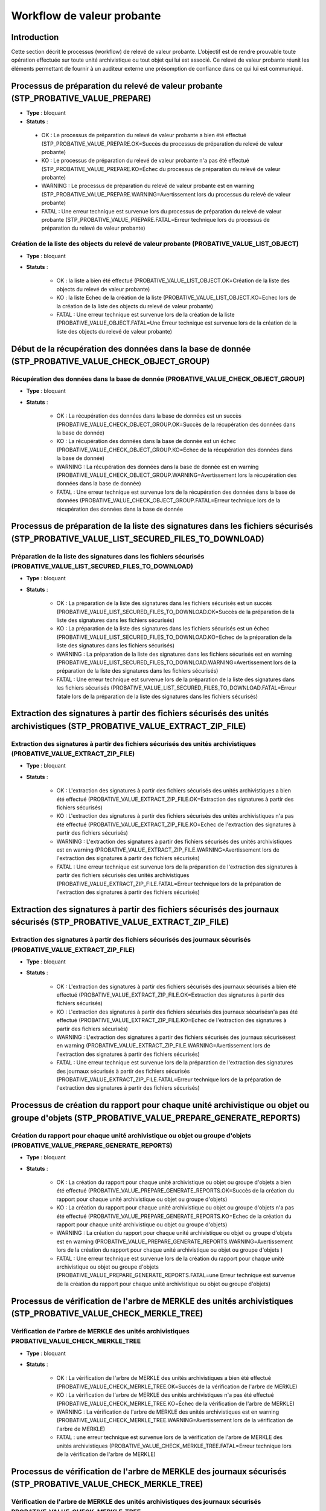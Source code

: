Workflow de valeur probante
###########################

Introduction
============

Cette section décrit le processus (workflow) de relevé de valeur probante. 
L’objectif est de rendre prouvable toute opération effectuée sur toute unité archivistique ou tout
objet qui lui est associé. Ce relevé de valeur probante réunit les éléments permettant de fournir à un auditeur externe une présomption de confiance dans ce qui lui est communiqué.


Processus de préparation du relevé de valeur probante (STP_PROBATIVE_VALUE_PREPARE)
===================================================================================


* **Type** : bloquant
* **Statuts** :

 - OK : Le processus de préparation du relevé de valeur probante a bien été effectué (STP_PROBATIVE_VALUE_PREPARE.OK=Succès du processus de préparation du relevé de valeur probante)
 - KO : Le processus de préparation du relevé de valeur probante n'a pas été effectué (STP_PROBATIVE_VALUE_PREPARE.KO=Échec du processus de préparation du relevé de valeur probante)
 - WARNING : Le processus de préparation du relevé de valeur probante est en warning (STP_PROBATIVE_VALUE_PREPARE.WARNING=Avertissement lors du processus du relevé de valeur probante)
 - FATAL : Une erreur technique est survenue lors du processus de préparation du relevé de valeur probante (STP_PROBATIVE_VALUE_PREPARE.FATAL=Erreur technique lors du processus de préparation du relevé de valeur probante)



Création de la liste des objects du relevé de valeur probante (PROBATIVE_VALUE_LIST_OBJECT)  
-------------------------------------------------------------------------------------------

* **Type** : bloquant
* **Statuts** :

	- OK : la liste a bien été effectué (PROBATIVE_VALUE_LIST_OBJECT.OK=Création de la liste des objects du relevé de valeur probante)
	- KO : la liste Echec de la création de la liste (PROBATIVE_VALUE_LIST_OBJECT.KO=Echec lors de la création de la liste des objects du relevé de valeur probante)
	- FATAL : Une erreur technique est survenue lors de la création de la liste (PROBATIVE_VALUE_OBJECT.FATAL=Une Erreur technique est survenue lors de la création de la liste des objects du relevé de valeur probante)


Début de la récupération des données dans la base de donnée (STP_PROBATIVE_VALUE_CHECK_OBJECT_GROUP)
====================================================================================================


Récupération des données dans la base de donnée (PROBATIVE_VALUE_CHECK_OBJECT_GROUP)
------------------------------------------------------------------------------------

* **Type** : bloquant
* **Statuts** :

	- OK : La récupération des données dans la base de données est un succès (PROBATIVE_VALUE_CHECK_OBJECT_GROUP.OK=Succès de la récupération des données dans la base de donnée) 
	- KO : La récupération des données dans la base de donnée est un échec (PROBATIVE_VALUE_CHECK_OBJECT_GROUP.KO=Echec de la récupération des données dans la base de donnée)
	- WARNING : La récupération des données dans la base de donnée est en warning (PROBATIVE_VALUE_CHECK_OBJECT_GROUP.WARNING=Avertissement lors la récupération des données dans la base de donnée)
	- FATAL : Une erreur technique est survenue lors de la récupération des données dans la base de données (PROBATIVE_VALUE_CHECK_OBJECT_GROUP.FATAL=Erreur technique lors de la récupération des données dans la base de donnée


Processus de préparation de la liste des signatures dans les fichiers sécurisés (STP_PROBATIVE_VALUE_LIST_SECURED_FILES_TO_DOWNLOAD)
====================================================================================================================================

Préparation de la liste des signatures dans les fichiers sécurisés (PROBATIVE_VALUE_LIST_SECURED_FILES_TO_DOWNLOAD)
-------------------------------------------------------------------------------------------------------------------

* **Type** : bloquant
* **Statuts** :


	- OK : La préparation de la liste des signatures dans les fichiers sécurisés est un succès (PROBATIVE_VALUE_LIST_SECURED_FILES_TO_DOWNLOAD.OK=Succès de la préparation de la liste des signatures dans les fichiers sécurisés) 
	- KO : La préparation de la liste des signatures dans les fichiers sécurisés est un échec (PROBATIVE_VALUE_LIST_SECURED_FILES_TO_DOWNLOAD.KO=Echec de la préparation de la liste des signatures dans les fichiers sécurisés)
	- WARNING : La préparation de la liste des signatures dans les fichiers sécurisés est en warning (PROBATIVE_VALUE_LIST_SECURED_FILES_TO_DOWNLOAD.WARNING=Avertissement lors de la préparation de la liste des signatures dans les fichiers sécurisés)
	- FATAL : Une erreur technique est survenue lors de la préparation de la liste des signatures dans les fichiers sécurisés (PROBATIVE_VALUE_LIST_SECURED_FILES_TO_DOWNLOAD.FATAL=Erreur fatale lors de la préparation de la liste des signatures dans les fichiers sécurisés)



Extraction des signatures à partir des fichiers sécurisés des unités archivistiques (STP_PROBATIVE_VALUE_EXTRACT_ZIP_FILE)
==========================================================================================================================

Extraction des signatures à partir des fichiers sécurisés des unités archivistiques (PROBATIVE_VALUE_EXTRACT_ZIP_FILE)
----------------------------------------------------------------------------------------------------------------------

* **Type** : bloquant
* **Statuts** :

	- OK : L'extraction des signatures à partir des fichiers sécurisés des unités archivistiques a bien été effectué (PROBATIVE_VALUE_EXTRACT_ZIP_FILE.OK=Extraction des signatures à partir des fichiers sécurisés)
	- KO : L'extraction des signatures à partir des fichiers sécurisés des unités archivistiques n'a pas été effectué (PROBATIVE_VALUE_EXTRACT_ZIP_FILE.KO=Echec de l'extraction des signatures à partir des fichiers sécurisés)
	- WARNING :  L'extraction des signatures à partir des fichiers sécurisés des unités archivistiques est en warning (PROBATIVE_VALUE_EXTRACT_ZIP_FILE.WARNING=Avertissement lors de l'extraction des signatures à partir des fichiers sécurisés)
	- FATAL : Une erreur technique est survenue lors de la préparation de l'extraction des signatures à partir des fichiers sécurisés des unités archivistiques (PROBATIVE_VALUE_EXTRACT_ZIP_FILE.FATAL=Erreur technique lors de la préparation de l'extraction des signatures à partir des fichiers sécurisés)



Extraction des signatures à partir des fichiers sécurisés des journaux sécurisés (STP_PROBATIVE_VALUE_EXTRACT_ZIP_FILE)
=======================================================================================================================

Extraction des signatures à partir des fichiers sécurisés des journaux sécurisés (PROBATIVE_VALUE_EXTRACT_ZIP_FILE)
-------------------------------------------------------------------------------------------------------------------

* **Type** : bloquant
* **Statuts** :

	- OK : L'extraction des signatures à partir des fichiers sécurisés des journaux sécurisés a bien été effectué (PROBATIVE_VALUE_EXTRACT_ZIP_FILE.OK=Extraction des signatures à partir des fichiers sécurisés)
	- KO : L'extraction des signatures à partir des fichiers sécurisés des journaux sécurisésn'a pas été effectué (PROBATIVE_VALUE_EXTRACT_ZIP_FILE.KO=Echec de l'extraction des signatures à partir des fichiers sécurisés)
	- WARNING :  L'extraction des signatures à partir des fichiers sécurisés des journaux sécurisésest en warning (PROBATIVE_VALUE_EXTRACT_ZIP_FILE.WARNING=Avertissement lors de l'extraction des signatures à partir des fichiers sécurisés)
	- FATAL : Une erreur technique est survenue lors de la préparation de l'extraction des signatures des journaux sécurisés à partir des fichiers sécurisés (PROBATIVE_VALUE_EXTRACT_ZIP_FILE.FATAL=Erreur technique lors de la préparation de l'extraction des signatures à partir des fichiers sécurisés)


Processus de création du rapport pour chaque unité archivistique ou objet ou groupe d'objets (STP_PROBATIVE_VALUE_PREPARE_GENERATE_REPORTS)
===========================================================================================================================================

Création du rapport pour chaque unité archivistique ou objet ou groupe d'objets (PROBATIVE_VALUE_PREPARE_GENERATE_REPORTS)
--------------------------------------------------------------------------------------------------------------------------

* **Type** : bloquant
* **Statuts** :

	- OK : La création du rapport pour chaque unité archivistique ou objet ou groupe d'objets a bien été effectué (PROBATIVE_VALUE_PREPARE_GENERATE_REPORTS.OK=Succès de la création du rapport pour chaque unité archivistique ou objet ou groupe d'objets) 
	- KO :  La création du rapport pour chaque unité archivistique ou objet ou groupe d'objets n'a pas été effectué (PROBATIVE_VALUE_PREPARE_GENERATE_REPORTS.KO=Echec de la création du rapport pour chaque unité archivistique ou objet ou groupe d'objets)
	- WARNING : La création du rapport pour chaque unité archivistique ou objet ou groupe d'objets est en warning (PROBATIVE_VALUE_PREPARE_GENERATE_REPORTS.WARNING=Avertissement lors de  la création du rapport pour chaque unité archivistique ou objet ou groupe d'objets )
	- FATAL : Une erreur technique est survenue lors de la création du rapport pour chaque unité archivistique ou objet ou groupe d'objets (PROBATIVE_VALUE_PREPARE_GENERATE_REPORTS.FATAL=une Erreur technique est survenue de la création du rapport pour chaque unité archivistique ou objet ou groupe d'objets)



Processus de vérification de l'arbre de MERKLE des unités archivistiques (STP_PROBATIVE_VALUE_CHECK_MERKLE_TREE)
================================================================================================================

Vérification de l'arbre de MERKLE des unités archivistiques PROBATIVE_VALUE_CHECK_MERKLE_TREE 
----------------------------------------------------------------------------------------------

* **Type** : bloquant
* **Statuts** :

	- OK : La vérification de l'arbre de MERKLE des unités archivistiques a bien été effectué (PROBATIVE_VALUE_CHECK_MERKLE_TREE.OK=Succès de la vérification de l'arbre de MERKLE)
	- KO : La vérification de l'arbre de MERKLE des unités archivistiques n'a pas été effectué (PROBATIVE_VALUE_CHECK_MERKLE_TREE.KO=Échec de la vérification de l'arbre de MERKLE)
	- WARNING : La vérification de l'arbre de MERKLE des unités archivistiques est en warning (PROBATIVE_VALUE_CHECK_MERKLE_TREE.WARNING=Avertissement lors de la vérification de l'arbre de MERKLE)
	- FATAL : une erreur technique est survenue lors de la vérification de l'arbre de MERKLE des unités archivistiques (PROBATIVE_VALUE_CHECK_MERKLE_TREE.FATAL=Erreur technique lors de la vérification de l'arbre de MERKLE)


Processus de vérification de l'arbre de MERKLE des journaux sécurisés (STP_PROBATIVE_VALUE_CHECK_MERKLE_TREE)
=============================================================================================================

Vérification de l'arbre de MERKLE des unités archivistiques des journaux sécurisés PROBATIVE_VALUE_CHECK_MERKLE_TREE 
---------------------------------------------------------------------------------------------------------------------

* **Type** : bloquant
* **Statuts** :

	- OK : La vérification de l'arbre de MERKLE des journaux sécurisés a bien été effectué (PROBATIVE_VALUE_CHECK_MERKLE_TREE.OK=Succès de la vérification de l'arbre de MERKLE)
	- KO : La vérification de l'arbre de MERKLE des journaux sécurisés n'a pas été effectué (PROBATIVE_VALUE_CHECK_MERKLE_TREE.KO=Échec de la vérification de l'arbre de MERKLE)
	- WARNING : La vérification de l'arbre de MERKLE des journaux sécurisés est en warning (PROBATIVE_VALUE_CHECK_MERKLE_TREE.WARNING=Avertissement lors de la vérification de l'arbre de MERKLE)
	- FATAL : une erreur technique est survenue lors de la vérification de l'arbre de MERKLE des journaux sécurisés (PROBATIVE_VALUE_CHECK_MERKLE_TREE.FATAL=Erreur technique lors de la vérification de l'arbre de MERKLE)


Processus de finalisation de l'audit et génération du rapport final (STP_EVIDENCE_AUDIT_FINALIZE)
=================================================================================================


Création du rapport de l'audit de cohérence EVIDENCE_AUDIT_FINALIZE
-------------------------------------------------------------------

* **Règle** : Tâche consistant à créer le rapport permettant de comparer les signatures extraites des fichiers sécurisés avec les données de la base de données et de l'offre de stockage. 
* **Type** : bloquant
* **Statuts** :

	- OK : La création du rapport d'audit de cohérence a bien été effectué (EVIDENCE_AUDIT_FINALIZE.OK=Succès de la création du rapport de l'audit de cohérence)
	- KO : La création du rapport d'audit de cohérence n'a pas été effectué (EVIDENCE_AUDIT_FINALIZE.KO=Echec de la création du rapport de l'audit de cohérence)
	- FATAL : une erreur technique est survenue lors de la création du rapport d'audit de cohérence (EVIDENCE_AUDIT_FINALIZE.FATAL=Erreur technique lors de la création du rapport d'audit de cohérence)


Relevé de valeur probante (EXPORT_PROBATIVE_VALUE)
==================================================


* **Type** : bloquant
* **Statuts** :

	- OK : L'export du relevé de valeur probante a bien été effectué (EXPORT_PROBATIVE_VALUE.OK=Succès du processus de l'export du relevé de valeur probante)
	- KO :  L'export du relevé de valeur probante n'a pas été effectué (EVIDENCE_AUDIT_FINALIZE.KO=Echec de la création du rapport de l'audit de cohérence)
	- FATAL : une erreur technique est survenue lors de l'export du relevé de valeur probante (EVIDENCE_AUDIT_FINALIZE.FATAL=Erreur technique lors de la création du rapport d'audit de cohérence)

.. figure:: images/workflow_probative_value.png
	:align: center



